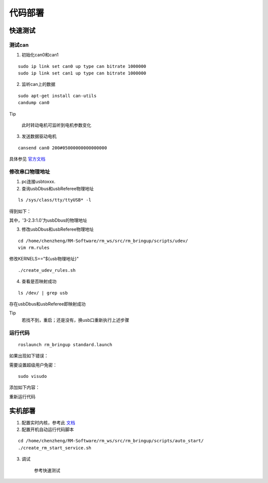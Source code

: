 代码部署
=================

快速测试
-----------------------

测试can
++++++++++++++++++++++++++

1. 初始化can0和can1

::

    sudo ip link set can0 up type can bitrate 1000000
    sudo ip link set can1 up type can bitrate 1000000


2. 监听can上的数据

::

    sudo apt-get install can-utils
    candump can0


Tip

 此时转动电机可监听到电机参数变化

3. 发送数据驱动电机

::

    cansend can0 200#05000000000000000

具体参见 `官方文档 <https://rm-static.djicdn.com/tem/17348/RoboMaster%20C620%E6%97%A0%E5%88%B7%E7%94%B5%E6%9C%BA%E8%B0%83%E9%80%9F%E5%99%A8%E4%BD%BF%E7%94%A8%E8%AF%B4%E6%98%8E%EF%BC%88%E4%B8%AD%E8%8B%B1%E6%97%A5%EF%BC%89V1.01.pdf>`_


修改串口物理地址
++++++++++++++++++++++++++

1. pc连接usbtoxxx.

2. 查询usbDbus和usbReferee物理地址

::

    ls /sys/class/tty/ttyUSB* -l


得到如下：

.. image:: ../images/quick_start/deploy/deploy_1.png

其中，'3-2.3:1.0'为usbDbus的物理地址

3. 修改usbDbus和usbReferee物理地址

::

    cd /home/chenzheng/RM-Software/rm_ws/src/rm_bringup/scripts/udev/
    vim rm.rules


修改KERNELS=="${usb物理地址}"

::

    ./create_udev_rules.sh


4. 查看是否映射成功

::

    ls /dev/ | grep usb


存在usbDbus和usbReferee即映射成功

Tip
 若找不到，重启；还是没有，换usb口重新执行上述步骤

运行代码
++++++++++++++++++++++++++

::

 roslaunch rm_bringup standard.launch


如果出现如下错误：

.. image:: ../images/quick_start/deploy/deploy_2.png

需要设置超级用户免密：

::

 sudo visudo


添加如下内容：

.. image:: ../images/quick_start/deploy/deploy_3.png

重新运行代码

实机部署
-----------------------

1.  配置实时内核，参考此 `文档 <../rt_kernel.rst>`_


2. 配置开机自动运行代码脚本

::

    cd /home/chenzheng/RM-Software/rm_ws/src/rm_bringup/scripts/auto_start/
    ./create_rm_start_service.sh


3. 调试

    参考快速测试